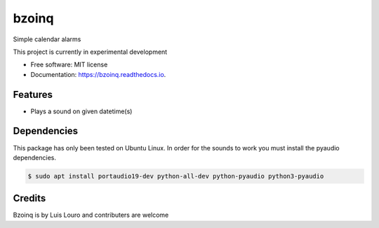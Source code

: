 ===============================
bzoinq
===============================


.. image:: https://img.shields.io/pypi/v/bzoinq.svg
      :target: https://pypi.python.org/pypi/bzoinq
      :alt: Pypi


.. image:: https://img.shields.io/travis/lapisdecor/bzoinq.svg
      :target: https://travis-ci.org/lapisdecor/bzoinq
      :alt: Travis CI


.. image:: https://readthedocs.org/projects/bzoinq/badge/?version=latest
      :target: https://bzoinq.readthedocs.io/en/latest/?badge=latest
      :alt: Documentation Status


.. image:: https://pyup.io/repos/github/lapisdecor/bzoinq/shield.svg
      :target: https://pyup.io/repos/github/lapisdecor/bzoinq/
      :alt: Updates


Simple calendar alarms

This project is currently in experimental development


* Free software: MIT license
* Documentation: https://bzoinq.readthedocs.io.


Features
--------

* Plays a sound on given datetime(s)

Dependencies
------------

This package has only been tested on Ubuntu Linux. In order for the sounds
to work you must install the pyaudio dependencies.

.. code-block:: console

    $ sudo apt install portaudio19-dev python-all-dev python-pyaudio python3-pyaudio

Credits
---------
Bzoinq is by Luis Louro and contributers are welcome
